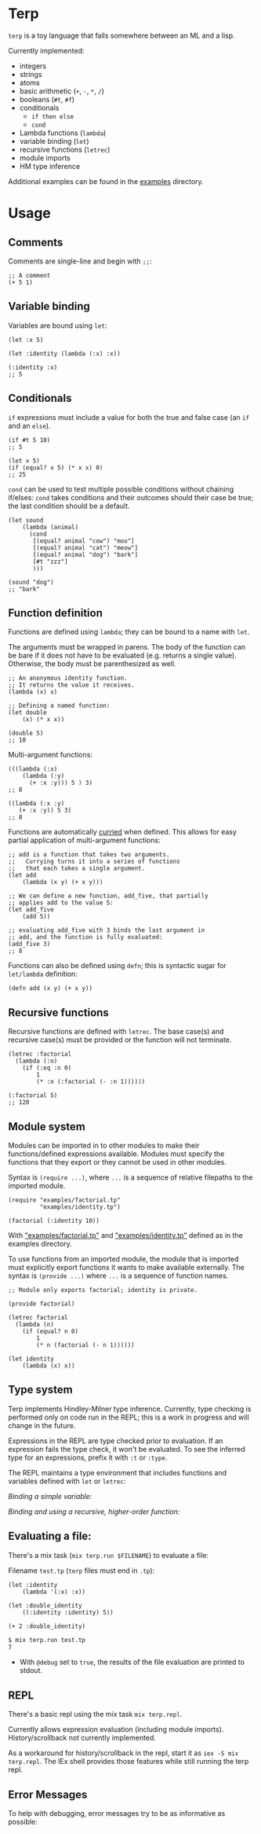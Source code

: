 * Terp

   =terp= is a toy language that falls somewhere between an ML and a lisp.

   Currently implemented:
     + integers
     + strings
     + atoms
     + basic arithmetic (=+=, =-=, =*=, =/=)
     + booleans (=#t=, =#f=)
     + conditionals
       + =if then else=
       + =cond=
     + Lambda functions (=lambda=)
     + variable binding (=let=)
     + recursive functions (=letrec=)
     + module imports
     + HM type inference

   Additional examples can be found in the [[https://github.com/tpoulsen/terp/tree/master/examples][examples]] directory.
* Usage
** Comments
   Comments are single-line and begin with =;;=:
   #+BEGIN_SRC racket
     ;; A comment
     (+ 5 1)
   #+END_SRC

** Variable binding
   Variables are bound using =let=:
    #+BEGIN_SRC racket
      (let :x 5)

      (let :identity (lambda (:x) :x))

      (:identity :x)
      ;; 5
    #+END_SRC
** Conditionals
   =if= expressions must include a value for both the true and false case (an =if= and an =else=).
   #+BEGIN_SRC racket
     (if #t 5 10)
     ;; 5

     (let x 5)
     (if (equal? x 5) (* x x) 0)
     ;; 25
   #+END_SRC

   =cond= can be used to test multiple possible conditions without chaining if/elses:
   =cond= takes conditions and their outcomes should their case be true; the last condition should be a default.
   #+BEGIN_SRC racket
     (let sound
         (lambda (animal)
           (cond
            [(equal? animal "cow") "moo"]
            [(equal? animal "cat") "meow"]
            [(equal? animal "dog") "bark"]
            [#t "zzz"]
            )))

     (sound "dog")
     ;; "bark"
   #+END_SRC
** Function definition
   Functions are defined using =lambda=; they can be bound to a name with =let=.

   The arguments must be wrapped in parens. The body of the function can be bare if it does not have to be evaluated (e.g. returns a single value). Otherwise, the body must be parenthesized as well.
   #+BEGIN_SRC racket
     ;; An anonymous identity function.
     ;; It returns the value it receives.
     (lambda (x) x)

     ;; Defining a named function:
     (let double
         (x) (* x x))

     (double 5)
     ;; 10
   #+END_SRC

   Multi-argument functions:
   #+BEGIN_SRC racket
     (((lambda (:x)
         (lambda (:y)
           (+ :x :y))) 5 ) 3)
     ;; 8

     ((lambda (:x :y)
        (+ :x :y)) 5 3)
     ;; 8
   #+END_SRC

   Functions are automatically [[https://en.wikipedia.org/wiki/Currying][curried]] when defined. This allows for easy partial application of multi-argument functions:
   #+BEGIN_SRC racket
     ;; add is a function that takes two arguments.
     ;;   Currying turns it into a series of functions
     ;;   that each takes a single argument.
     (let add
         (lambda (x y) (+ x y)))

     ;; We can define a new function, add_five, that partially
     ;; applies add to the value 5:
     (let add_five
         (add 5))

     ;; evaluating add_five with 3 binds the last argument in
     ;; add, and the function is fully evaluated:
     (add_five 3)
     ;; 8
   #+END_SRC

   Functions can also be defined using =defn=; this is syntactic sugar for =let/lambda= definition:
   #+BEGIN_SRC racket
     (defn add (x y) (+ x y))
   #+END_SRC
** Recursive functions
   Recursive functions are defined with =letrec=.
   The base case(s) and recursive case(s) must be provided or the function will not terminate.
    #+BEGIN_SRC racket
      (letrec :factorial
        (lambda (:n)
          (if (:eq :n 0)
              1
              (* :n (:factorial (- :n 1))))))

      (:factorial 5)
      ;; 120
    #+END_SRC
** Module system
   Modules can be imported in to other modules to make their functions/defined expressions available.
   Modules must specify the functions that they export or they cannot be used in other modules.

   Syntax is =(require ...)=, where =...= is a sequence of relative filepaths to the imported module.
   #+BEGIN_SRC racket
     (require "examples/factorial.tp"
              "examples/identity.tp")

     (factorial (:identity 10))
   #+END_SRC
   
   With [[https://github.com/tpoulsen/terp/blob/master/examples/factorial.tp]["examples/factorial.tp"]] and [[https://github.com/tpoulsen/terp/blob/master/examples/identity.tp]["examples/identity.tp"]] defined as in the examples directory.

   To use functions from an imported module, the module that is imported must explicitly export functions it wants to make available externally.
   The syntax is =(provide ...)= where =...= is a sequence of function names.
   #+BEGIN_SRC racket
     ;; Module only exports factorial; identity is private.

     (provide factorial)

     (letrec factorial
       (lambda (n)
         (if (equal? n 0)
             1
             (* n (factorial (- n 1))))))

     (let identity
         (lambda (x) x))
   #+END_SRC
** Type system
   Terp implements Hindley-Milner type inference. Currently, type checking is performed only on code run in the REPL; this is a work in progress and will change in the future.

   Expressions in the REPL are type checked prior to evaluation. If an expression fails the type check, it won't be evaluated.
   To see the inferred type for an expressions, prefix it with =:t= or =:type=. 

   The REPL maintains a type environment that includes functions and variables defined with =let= or =letrec=:

   /Binding a simple variable:/

   [[file:media/repl_simple_env.gif]]
   
   /Binding and using a recursive, higher-order function:/
   [[file:media/repl_type_env.png]]

** Evaluating a file:
   There's a mix task (=mix terp.run $FILENAME=) to evaluate a file:

   Filename =test.tp= (=terp= files must end in =.tp=):
   #+BEGIN_SRC racket
     (let :identity
         (lambda '(:x) :x))

     (let :double_identity
         ((:identity :identity) 5))

     (+ 2 :double_identity)
   #+END_SRC

   #+BEGIN_SRC sh
     $ mix terp.run test.tp
     7
   #+END_SRC
   * With =@debug= set to =true=, the results of the file evaluation are printed to stdout.
** REPL
   There's a basic repl using the mix task =mix terp.repl=.

   Currently allows expression evaluation (including module imports). History/scrollback not currently implemented.
   [[file:media/repl_demo.gif]] 

   As a workaround for history/scrollback in the repl, start it as =iex -S mix terp.repl=. The IEx shell provides those features while still running the terp repl.
** Error Messages
   To help with debugging, error messages try to be as informative as possible:
   [[file:media/error_messages.png]]
